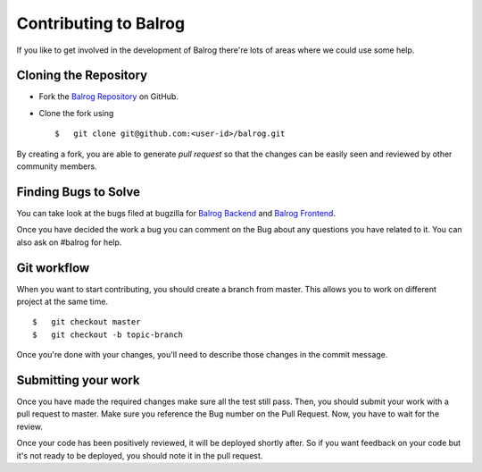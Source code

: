 ======================
Contributing to Balrog
======================


If you like to get involved in the development of Balrog there're lots of areas where we could use some help.

-----------------------
Cloning the  Repository
-----------------------

-   Fork the `Balrog Repository <https://github.com/mozilla/balrog>`_ on GitHub.
-   Clone the fork using 
    
    ::

        $   git clone git@github.com:<user-id>/balrog.git

By creating a fork, you are able to generate *pull request* so that the changes can be easily seen and reviewed by other community members. 


---------------------
Finding Bugs to Solve
---------------------

You can take look at the bugs filed at bugzilla for
`Balrog Backend <https://bugzilla.mozilla.org/buglist.cgi?product=Release%20Engineering&component=Balrog%3A%20Backend&resolution=---&list_id=13281625>`_
and
`Balrog Frontend <https://bugzilla.mozilla.org/buglist.cgi?product=Release%20Engineering&component=Balrog%3A%20Frontend&resolution=---&list_id=13281632>`_.

Once you have decided the work a bug you can comment on the Bug about any questions you have related to it.
You can also ask on #balrog for help.



------------
Git workflow
------------

When you want to start contributing, you should create a branch from master.
This allows you to work on different project at the same time.

::

    $   git checkout master
    $   git checkout -b topic-branch

Once you're done with your changes, you'll need to describe those changes in
the commit message.


--------------------
Submitting your work
--------------------

Once you have made the required changes make sure all the test still pass.
Then, you should submit your work with a pull request to master. 
Make sure you reference the Bug number on the Pull Request. 
Now, you have to wait for the review. 

Once your code has been positively reviewed, it will be deployed shortly after.
So if you want feedback on your code but it's not ready to be deployed, you
should note it in the pull request.

